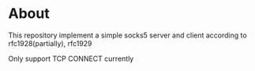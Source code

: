* About

  This repository implement a simple socks5 server and client according to rfc1928(partially), rfc1929
  
  Only support TCP CONNECT currently
